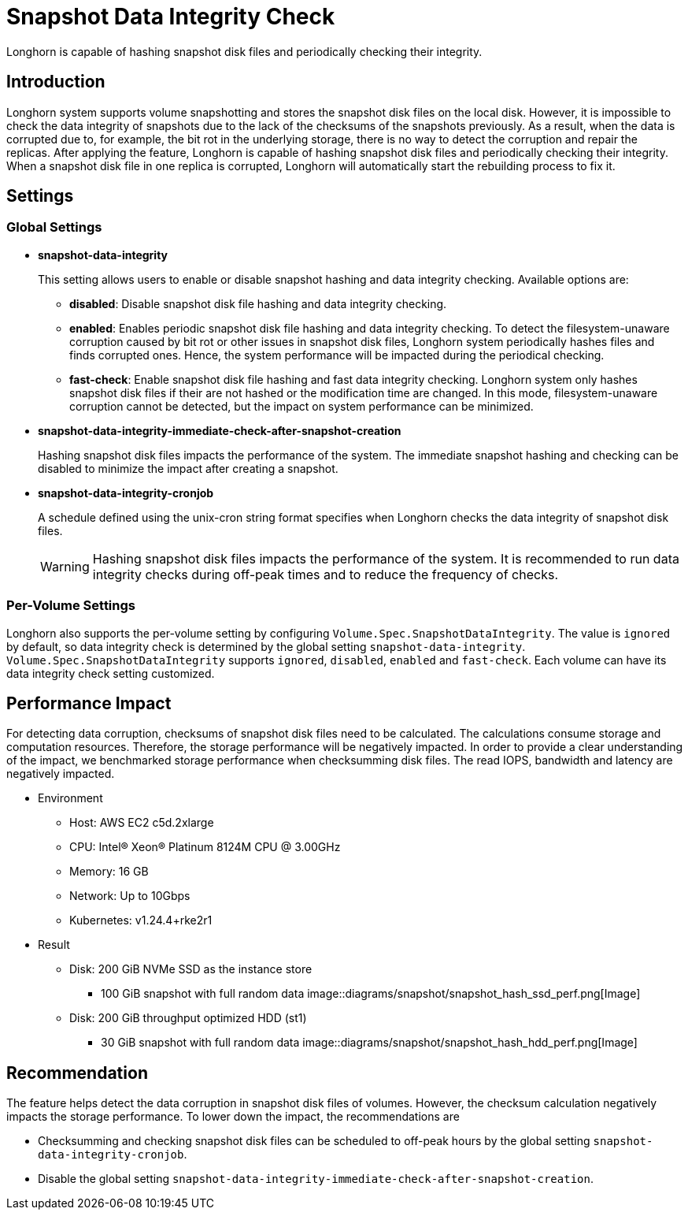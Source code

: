 = Snapshot Data Integrity Check
:weight: 4
:current-version: {page-component-version}

Longhorn is capable of hashing snapshot disk files and periodically checking their integrity.

== Introduction

Longhorn system supports volume snapshotting and stores the snapshot disk files on the local disk. However, it is impossible to check the data integrity of snapshots due to the lack of the checksums of the snapshots previously. As a result, when the data is corrupted due to, for example, the bit rot in the underlying storage, there is no way to detect the corruption and repair the replicas. After applying the feature, Longhorn is capable of hashing snapshot disk files and periodically checking their integrity. When a snapshot disk file in one replica is corrupted, Longhorn will automatically start the rebuilding process to fix it.

== Settings

=== Global Settings

* *snapshot-data-integrity* +
+
This setting allows users to enable or disable snapshot hashing and data integrity checking. Available options are:

 ** *disabled*: Disable snapshot disk file hashing and data integrity checking.
 ** *enabled*: Enables periodic snapshot disk file hashing and data integrity checking. To detect the filesystem-unaware corruption caused by bit rot or other issues in snapshot disk files, Longhorn system periodically hashes files and finds corrupted ones. Hence, the system performance will be impacted during the periodical checking.
 ** *fast-check*: Enable snapshot disk file hashing and fast data integrity checking. Longhorn system only hashes snapshot disk files if their are not hashed or the modification time are changed. In this mode, filesystem-unaware corruption cannot be detected, but the impact on system performance can be minimized.

* *snapshot-data-integrity-immediate-check-after-snapshot-creation* +
+
Hashing snapshot disk files impacts the performance of the system. The immediate snapshot hashing and checking can be disabled to minimize the impact after creating a snapshot.

* *snapshot-data-integrity-cronjob* +
+
A schedule defined using the unix-cron string format specifies when Longhorn checks the data integrity of snapshot disk files.
+
WARNING: Hashing snapshot disk files impacts the performance of the system. It is recommended to run data integrity checks during off-peak times and to reduce the frequency of checks.

=== Per-Volume Settings

Longhorn also supports the per-volume setting by configuring `Volume.Spec.SnapshotDataIntegrity`. The value is `ignored` by default, so data integrity check is determined by the global setting `snapshot-data-integrity`. `Volume.Spec.SnapshotDataIntegrity` supports `ignored`, `disabled`, `enabled` and `fast-check`. Each volume can have its data integrity check setting customized.

== Performance Impact

For detecting data corruption, checksums of snapshot disk files need to be calculated. The calculations consume storage and computation resources. Therefore, the storage performance will be negatively impacted. In order to provide a clear understanding of the impact, we benchmarked storage performance when checksumming disk files. The read IOPS, bandwidth and latency are negatively impacted.

* Environment
 ** Host: AWS EC2 c5d.2xlarge
 ** CPU: Intel(R) Xeon(R) Platinum 8124M CPU @ 3.00GHz
 ** Memory: 16 GB
 ** Network: Up to 10Gbps
 ** Kubernetes: v1.24.4+rke2r1
* Result
 ** Disk: 200 GiB NVMe SSD as the instance store
  *** 100 GiB snapshot with full random data
image::diagrams/snapshot/snapshot_hash_ssd_perf.png[Image]
 ** Disk: 200 GiB throughput optimized HDD (st1)
  *** 30 GiB snapshot with full random data
image::diagrams/snapshot/snapshot_hash_hdd_perf.png[Image]

== Recommendation

The feature helps detect the data corruption in snapshot disk files of volumes. However, the checksum calculation negatively impacts the storage performance. To lower down the impact, the recommendations are

* Checksumming and checking snapshot disk files can be scheduled to off-peak hours by the global setting `snapshot-data-integrity-cronjob`.
* Disable the global setting `snapshot-data-integrity-immediate-check-after-snapshot-creation`.
